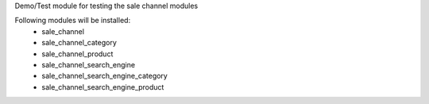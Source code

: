 Demo/Test module for testing the sale channel modules

Following modules will be installed:
 - sale_channel
 - sale_channel_category
 - sale_channel_product
 - sale_channel_search_engine
 - sale_channel_search_engine_category
 - sale_channel_search_engine_product
